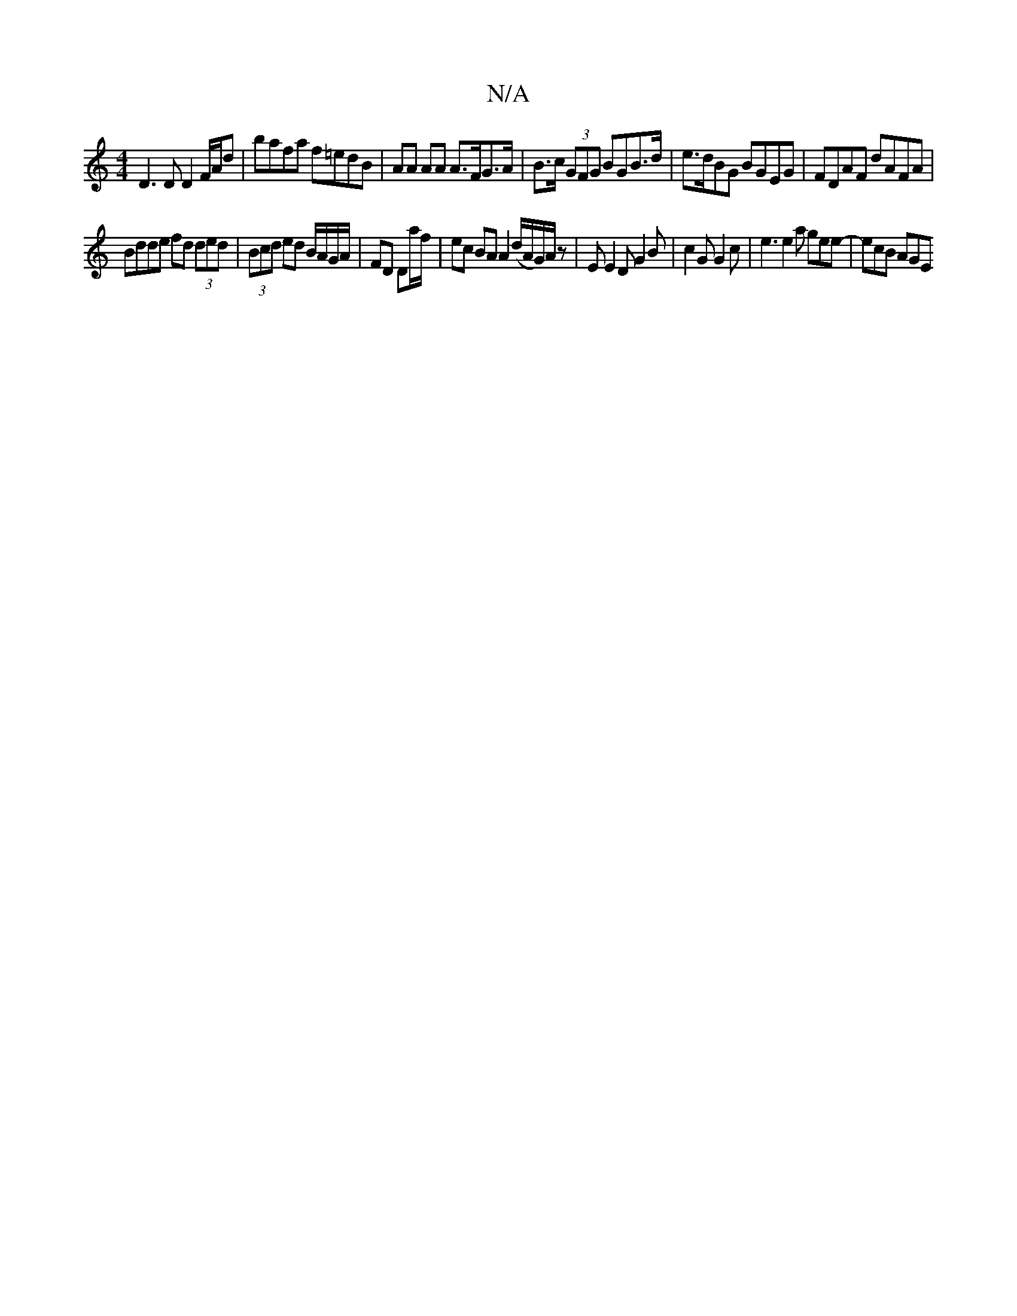 X:1
T:N/A
M:4/4
R:N/A
K:Cmajor
D3 D D2 F/A/d | bafa f=edB | AA AA A>FG>A | B>c (3GFG BGB>d | e>dBG BGEG | FDAF dAFA |
Bdde fd (3ded | (3Bcd ed B/A/G/A/ | FD Da/f/ | ec BA A2 (d/A/G/)A/z|E E2 D G2 B|c2G G2 c | e3 e2 a gee- | ecB AGE